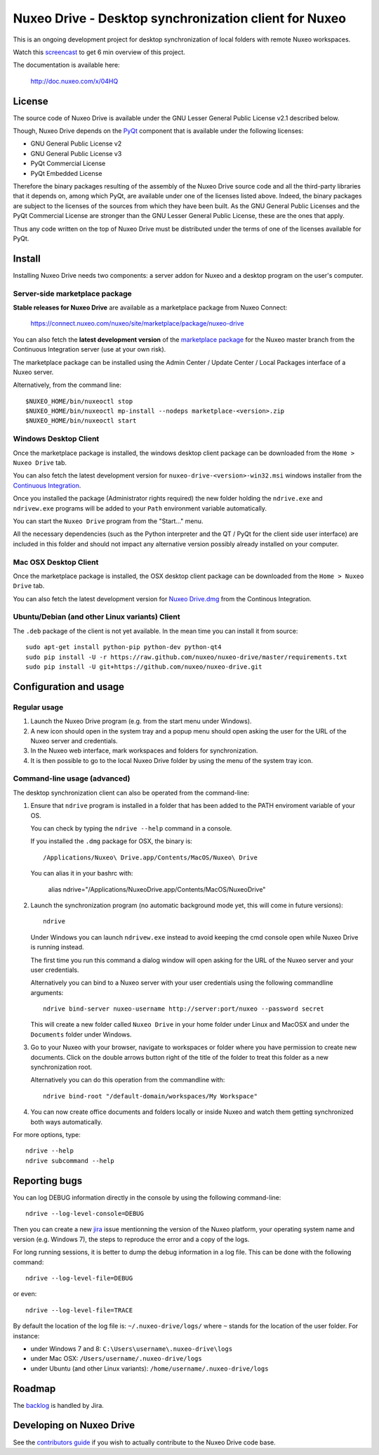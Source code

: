 ======================================================
Nuxeo Drive - Desktop synchronization client for Nuxeo
======================================================

This is an ongoing development project for desktop synchronization
of local folders with remote Nuxeo workspaces.

Watch this `screencast`_ to get 6 min overview of this project.

.. _`screencast`: http://www.nuxeo.com/blog/development/2013/04/nuxeo-drive-desktop-synchronization/

The documentation is available here:

  http://doc.nuxeo.com/x/04HQ


License
=======

The source code of Nuxeo Drive is available under the
GNU Lesser General Public License v2.1 described below.

Though, Nuxeo Drive depends on the `PyQt <http://www.riverbankcomputing.co.uk/software/pyqt/intro>`_ component that is available
under the following licenses:

- GNU General Public License v2
- GNU General Public License v3
- PyQt Commercial License
- PyQt Embedded License

Therefore the binary packages resulting of the assembly of the
Nuxeo Drive source code and all the third-party libraries that it
depends on, among which PyQt, are available under one of the licenses
listed above. Indeed, the binary packages are subject to the licenses
of the sources from which they have been built. As the GNU General
Public Licenses and the PyQt Commercial License are stronger than the
GNU Lesser General Public License, these are the ones that apply.

Thus any code written on the top of Nuxeo Drive must be distributed
under the terms of one of the licenses available for PyQt.


Install
=======

Installing Nuxeo Drive needs two components: a server addon for Nuxeo and a
desktop program on the user's computer.


Server-side marketplace package
-------------------------------

**Stable releases for Nuxeo Drive** are available as a marketplace package from Nuxeo Connect:

  https://connect.nuxeo.com/nuxeo/site/marketplace/package/nuxeo-drive

You can also fetch the **latest development version** of the
`marketplace package <http://qa.nuxeo.org/jenkins/job/addons_nuxeo-drive-master-marketplace>`_
for the Nuxeo master branch from the Continuous Integration server (use at your own risk).

The marketplace package can be installed using the Admin Center /
Update Center / Local Packages interface of a Nuxeo server.

Alternatively, from the command line::

  $NUXEO_HOME/bin/nuxeoctl stop
  $NUXEO_HOME/bin/nuxeoctl mp-install --nodeps marketplace-<version>.zip
  $NUXEO_HOME/bin/nuxeoctl start


Windows Desktop Client
----------------------

Once the marketplace package is installed, the windows desktop client package
can be downloaded from the ``Home > Nuxeo Drive`` tab.

You can also fetch the latest development version for
``nuxeo-drive-<version>-win32.msi``
windows installer from the `Continuous Integration <http://qa.nuxeo.org/jenkins/job/addons_nuxeo-drive-master-msi/>`_.

Once you installed the package (Administrator rights required) the new folder
holding the ``ndrive.exe`` and ``ndrivew.exe`` programs will be added to your
``Path`` environment variable automatically.

You can start the ``Nuxeo Drive`` program from the "Start..." menu.

All the necessary dependencies (such as the Python interpreter and the QT /
PyQt for the client side user interface) are included in this folder and
should not impact any alternative version possibly already installed on your
computer.


Mac OSX Desktop Client
----------------------

Once the marketplace package is installed, the OSX desktop client package
can be downloaded from the ``Home > Nuxeo Drive`` tab.

You can also fetch the latest development version for
`Nuxeo Drive.dmg
<https://qa.nuxeo.org/jenkins/job/addons_nuxeo-drive-master-dmg/lastSuccessfulBuild/artifact/dist/Nuxeo%20Drive.dmg>`_
from the Continous Integration.


Ubuntu/Debian (and other Linux variants) Client
-----------------------------------------------

The ``.deb`` package of the client is not yet available. In the mean time you
can install it from source::

  sudo apt-get install python-pip python-dev python-qt4
  sudo pip install -U -r https://raw.github.com/nuxeo/nuxeo-drive/master/requirements.txt
  sudo pip install -U git+https://github.com/nuxeo/nuxeo-drive.git


Configuration and usage
=======================

Regular usage
-------------

1. Launch the Nuxeo Drive program (e.g. from the start menu under Windows).

2. A new icon should open in the system tray and a popup menu should open asking
   the user for the URL of the Nuxeo server and credentials.

3. In the Nuxeo web interface, mark workspaces and folders for synchronization.

4. It is then possible to go to the local Nuxeo Drive folder by using the menu
   of the system tray icon.


Command-line usage (advanced)
----------------------------

The desktop synchronization client can also be operated from the command-line:

1. Ensure that ``ndrive`` program is installed in a folder that has been
   added to the PATH enviroment variable of your OS.

   You can check by typing the ``ndrive --help`` command in a console.

   If you installed the ``.dmg`` package for OSX, the binary is::

       /Applications/Nuxeo\ Drive.app/Contents/MacOS/Nuxeo\ Drive

   You can alias it in your bashrc with:

       alias ndrive="/Applications/Nuxeo\ Drive.app/Contents/MacOS/Nuxeo\ Drive"

2. Launch the synchronization program (no automatic background mode
   yet, this will come in future versions)::

     ndrive

   Under Windows you can launch ``ndrivew.exe`` instead to avoid
   keeping the cmd console open while Nuxeo Drive is running instead.

   The first time you run this command a dialog window will open asking for the
   URL of the Nuxeo server and your user credentials.

   Alternatively you can bind to a Nuxeo server with your user credentials
   using the following commandline arguments::

     ndrive bind-server nuxeo-username http://server:port/nuxeo --password secret

   This will create a new folder called ``Nuxeo Drive`` in your home
   folder under Linux and MacOSX and under the ``Documents`` folder
   under Windows.

3. Go to your Nuxeo with your browser, navigate to workspaces or
   folder where you have permission to create new documents. Click
   on the double arrows button right of the title of the folder to
   treat this folder as a new synchronization root.

   Alternatively you can do this operation from the commandline with::

     ndrive bind-root "/default-domain/workspaces/My Workspace"

4. You can now create office documents and folders locally or inside
   Nuxeo and watch them getting synchronized both ways automatically.

For more options, type::

    ndrive --help
    ndrive subcommand --help


Reporting bugs
==============

You can log DEBUG information directly in the console by using the
following command-line::

    ndrive --log-level-console=DEBUG

Then you can create a new jira_ issue mentionning the version of the Nuxeo
platform, your operating system name and version (e.g. Windows 7), the steps to
reproduce the error and a copy of the logs.

For long running sessions, it is better to dump the debug information in a log
file. This can be done with the following command::

    ndrive --log-level-file=DEBUG

or even::

    ndrive --log-level-file=TRACE

By default the location of the log file is: ``~/.nuxeo-drive/logs/``
where ``~`` stands for the location of the user folder. For instance:

- under Windows 7 and 8: ``C:\Users\username\.nuxeo-drive\logs``
- under Mac OSX: ``/Users/username/.nuxeo-drive/logs``
- under Ubuntu (and other Linux variants): ``/home/username/.nuxeo-drive/logs``

.. _jira: https://jira.nuxeo.com


Roadmap
=======

The backlog_ is handled by Jira.

.. _backlog: https://jira.nuxeo.com/secure/IssueNavigator.jspa?reset=true&jqlQuery=component+%3D+%22Nuxeo+Drive%22+AND+project+%3D+NXP++and+type+%3D+%22User+story%22+and+resolution+%3D+Unresolved+ORDER+BY+%22Backlog+priority%22+DESC


Developing on Nuxeo Drive
=========================

See the `contributors guide
<https://github.com/nuxeo/nuxeo-drive/blob/master/DEVELOPERS.rst>`_
if you wish to actually contribute to the Nuxeo Drive code base.
